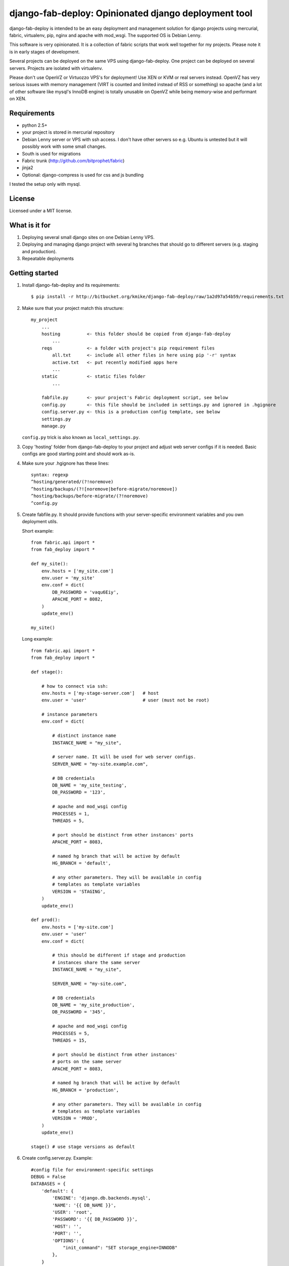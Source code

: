 =====================================================
django-fab-deploy: Opinionated django deployment tool
=====================================================

django-fab-deploy is intended to be an easy deployment and management
solution for django projects using mercurial, fabric, virtualenv, pip,
nginx and apache with mod_wsgi. The supported OS is Debian Lenny.

This software is very opinionated. It is a collection of fabric scripts
that work well together for my projects. Please note it is in early
stages of development.

Several projects can be deployed on the same VPS using django-fab-deploy.
One project can be deployed on several servers. Projects are isolated
with virtualenv.

Please don't use OpenVZ or Virtuozzo VPS's for deployment! Use XEN or KVM or
real servers instead. OpenVZ has very serious issues with memory management
(VIRT is counted and limited instead of RSS or something) so apache (and a
lot of other software like mysql's InnoDB engine) is totally unusable on
OpenVZ while being memory-wise and performant on XEN.

Requirements
============

* python 2.5+
* your project is stored in mercurial repository
* Debian Lenny server or VPS with ssh access. I don't have other servers
  so e.g. Ubuntu is untested but it will possibly work with some small changes.
* South is used for migrations
* Fabric trunk (http://github.com/bitprophet/fabric)
* jinja2
* Optional: django-compress is used for css and js bundling

I tested the setup only with mysql.

License
=======

Licensed under a MIT license.


What is it for
==============

1. Deploying several small django sites on one Debian Lenny VPS.

2. Deploying and managing django project with several hg branches that should
   go to different servers (e.g. staging and production).

3. Repeatable deployments

Getting started
===============

1. Install django-fab-deploy and its requirements::

       $ pip install -r http://bitbucket.org/kmike/django-fab-deploy/raw/1a2d97a54b59/requirements.txt

2. Make sure that your project match this structure::

        my_project
            ...
            hosting          <- this folder should be copied from django-fab-deploy
                ...
            reqs             <- a folder with project's pip requirement files
                all.txt      <- include all other files in here using pip '-r' syntax
                active.txt   <- put recently modified apps here
                ...
            static           <- static files folder
                ...

            fabfile.py       <- your project's Fabric deployment script, see below
            config.py        <- this file should be included in settings.py and ignored in .hgignore
            config.server.py <- this is a production config template, see below
            settings.py
            manage.py

   ``config.py`` trick is also known as ``local_settings.py``.

3. Copy 'hosting' folder from django-fab-deploy to your project and adjust
   web server configs if it is needed. Basic configs are good starting point and
   should work as-is.

4. Make sure your .hgignore has these lines::

        syntax: regexp
        ^hosting/generated/(?!noremove)
        ^hosting/backups/(?![noremove|before-migrate/noremove])
        ^hosting/backups/before-migrate/(?!noremove)
        ^config.py

5. Create fabfile.py. It should provide functions with your server-specific
   environment variables and you own deployment utils.

   Short example::

        from fabric.api import *
        from fab_deploy import *

        def my_site():
            env.hosts = ['my_site.com']
            env.user = 'my_site'
            env.conf = dict(
                DB_PASSWORD = 'vaqu6Eiy',
                APACHE_PORT = 8082,
            )
            update_env()

        my_site()


   Long example::

        from fabric.api import *
        from fab_deploy import *

        def stage():

            # how to connect via ssh:
            env.hosts = ['my-stage-server.com']   # host
            env.user = 'user'                     # user (must not be root)

            # instance parameters
            env.conf = dict(

                # distinct instance name
                INSTANCE_NAME = "my_site",

                # server name. It will be used for web server configs.
                SERVER_NAME = "my-site.example.com",

                # DB credentials
                DB_NAME = 'my_site_testing',
                DB_PASSWORD = '123',

                # apache and mod_wsgi config
                PROCESSES = 1,
                THREADS = 5,

                # port should be distinct from other instances' ports
                APACHE_PORT = 8083,

                # named hg branch that will be active by default
                HG_BRANCH = 'default',

                # any other parameters. They will be available in config
                # templates as template variables
                VERSION = 'STAGING',
            )
            update_env()

        def prod():
            env.hosts = ['my-site.com']
            env.user = 'user'
            env.conf = dict(

                # this should be different if stage and production
                # instances share the same server
                INSTANCE_NAME = "my_site",

                SERVER_NAME = "my-site.com",

                # DB credentials
                DB_NAME = 'my_site_production',
                DB_PASSWORD = '345',

                # apache and mod_wsgi config
                PROCESSES = 5,
                THREADS = 15,

                # port should be distinct from other instances'
                # ports on the same server
                APACHE_PORT = 8083,

                # named hg branch that will be active by default
                HG_BRANCH = 'production',

                # any other parameters. They will be available in config
                # templates as template variables
                VERSION = 'PROD',
            )
            update_env()

        stage() # use stage versions as default

6. Create config.server.py. Example::

        #config file for environment-specific settings
        DEBUG = False
        DATABASES = {
            'default': {
                'ENGINE': 'django.db.backends.mysql',
                'NAME': '{{ DB_NAME }}',
                'USER': 'root',
                'PASSWORD': '{{ DB_PASSWORD }}',
                'HOST': '',
                'PORT': '',
                'OPTIONS': {
                    "init_command": "SET storage_engine=INNODB"
                },
            }
        }
        MEDIA_URL = 'http://{{ SERVER_NAME }}/static/'


7. You should be able to run ``fab full_deploy`` from project root now. Run it.
   'stage' server will be configured: necessary system and python packages
   will be installed, apache and ngnix will be configured, virtualenv will be
   created and project will be on the server. If you want to deploy on
   prod server, run ``fab prod full_deploy``.

   Project sources will be available under ``~/src/<instance_name>``, virtualenv
   will be placed in ``~/envs/<instance_name>``.

8. TODO: this step should be eliminated?
   Finish some tasks that were not handled by django-fab-tools:

   a) For now mysql should be installed manually::

        $ aptitude install mysql-server

   b) Then you should create a DB using mysql shell::

        CREATE DATABASE db_name DEFAULT CHARACTER SET utf8 DEFAULT COLLATE utf8_general_ci

   c) Then perform the 'syncdb' step on your server::

        $ ./manage syncdb

   d) And then 'migrate' step (from local machine)::

        $ fab migrate

   e) Django session tables MUST be MyISAM. If the default engine is InnoDB
      then the following command should be performed in mysql shell::

        alter table django_session engine=myisam;

   f) Configuring the email server::

        $ dpkg-reconfigure exim4-config

9. You project should be now up and running.


Some common tasks (dig into source code for more)
=================================================

1. Deploy changes on default server::

        $ fab push

2. Deploy changes on another server, update pip requirements and
   perform migrations::

        $ fab prod push:pip_update,migrate

3. Update requirements specified in reqs/active.txt::

        $ fab pip_update

4. Update requirements specified in reqs/my_apps.txt::

        $ fab pip_update:my_apps

5. Remotely change hg branch::

        $ fab up:my_branch

TODO: provide complete list of commands

